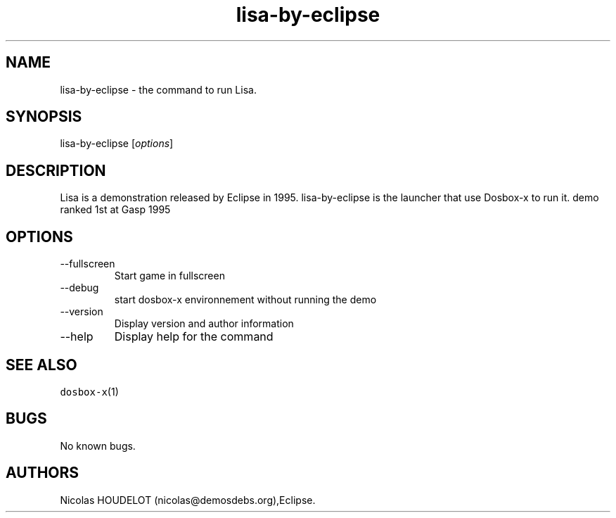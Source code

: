 .\" Automatically generated by Pandoc 2.9.2.1
.\"
.TH "lisa-by-eclipse" "6" "2020-05-29" "Lisa User Manuals" ""
.hy
.SH NAME
.PP
lisa-by-eclipse - the command to run Lisa.
.SH SYNOPSIS
.PP
lisa-by-eclipse [\f[I]options\f[R]]
.SH DESCRIPTION
.PP
Lisa is a demonstration released by Eclipse in 1995.
lisa-by-eclipse is the launcher that use Dosbox-x to run it.
demo ranked 1st at Gasp 1995
.SH OPTIONS
.TP
--fullscreen
Start game in fullscreen
.TP
--debug
start dosbox-x environnement without running the demo
.TP
--version
Display version and author information
.TP
--help
Display help for the command
.SH SEE ALSO
.PP
\f[C]dosbox-x\f[R](1)
.SH BUGS
.PP
No known bugs.
.SH AUTHORS
Nicolas HOUDELOT (nicolas\[at]demosdebs.org),Eclipse.
